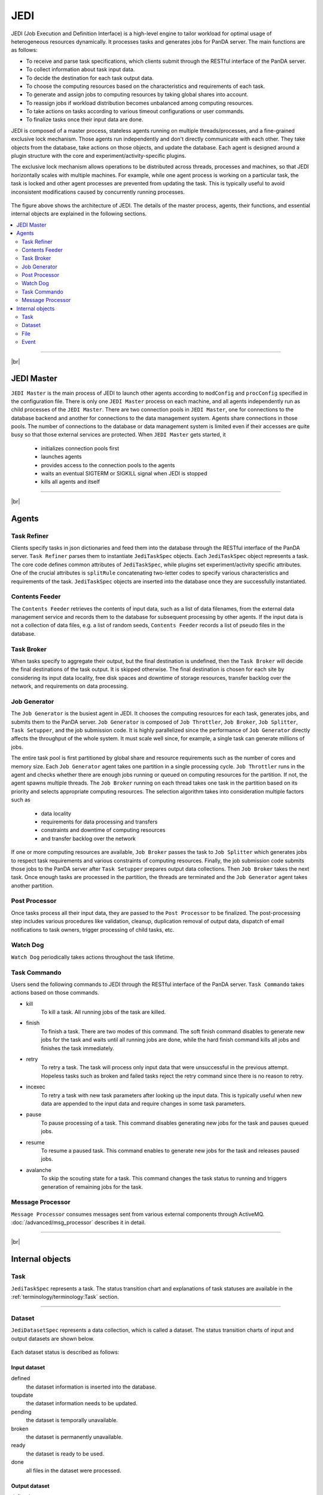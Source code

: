 =====
JEDI
=====

JEDI (Job Execution and Definition Interface) is a high-level engine to tailor workload
for optimal usage of heterogeneous resources dynamically. It processes tasks and generates jobs for PanDA server.
The main functions are as follows:

* To receive and parse task specifications, which clients submit through the RESTful
  interface of the PanDA server.
* To collect information about task input data.
* To decide the destination for each task output data.
* To choose the computing resources based on the characteristics and requirements of each task.
* To generate and assign jobs to computing resources by taking global shares into account.
* To reassign jobs if workload distribution becomes unbalanced among computing resources.
* To take actions on tasks according to various timeout configurations or user commands.
* To finalize tasks once their input data are done.

JEDI is composed of a master process, stateless agents running on multiple threads/processes,
and a fine-grained exclusive lock mechanism.
Those agents run independently and don't directly communicate with each other.
They take objects from the database, take actions on those objects, and update the database.
Each agent is designed around a plugin structure with the core and experiment/activity-specific
plugins.

The exclusive lock mechanism allows operations to be distributed across threads, processes and machines,
so that JEDI horizontally scales with multiple machines.
For example, while one agent process is working on a particular task, the task is locked and other agent processes
are prevented from updating the task. This is typically useful to avoid inconsistent modifications caused
by concurrently running processes.

.. figure:: images/jedi_arch.png

The figure above shows the architecture of JEDI.
The details of the master process, agents, their functions, and essential internal objects
are explained in the following sections.

.. contents::
    :local:
    :depth: 2

-------

|br|

JEDI Master
--------------
``JEDI Master`` is the main process of JEDI to launch other agents according to ``modConfig`` and
``procConfig`` specified in the configuration file.
There is only one ``JEDI Master`` process on each machine, and all agents independently run as child
processes of the ``JEDI Master``.
There are two connection pools in ``JEDI Master``, one for connections to the database backend
and another for connections to the data management system. Agents share connections in those pools.
The number of connections to the database or data management system is limited
even if their accesses are quite busy so that those external services are protected.
When ``JEDI Master`` gets started, it

 * initializes connection pools first
 * launches agents
 * provides access to the connection pools to the agents
 * waits an eventual SIGTERM or SIGKILL signal when JEDI is stopped
 * kills all agents and itself

-------

|br|


Agents
--------------

Task Refiner
^^^^^^^^^^^^^^

Clients specify tasks in json dictionaries and feed them into the database through the RESTful
interface of the PanDA server.
``Task Refiner`` parses them to instantiate ``JediTaskSpec`` objects.
Each ``JediTaskSpec`` object represents a task.
The core code defines common attributes of ``JediTaskSpec``, while plugins set experiment/activity specific attributes.
One of the crucial attributes is ``splitRule`` concatenating two-letter codes to specify
various characteristics and requirements of the task.
``JediTaskSpec`` objects are inserted into the database once they are successfully instantiated.

Contents Feeder
^^^^^^^^^^^^^^^^^^^^

The ``Contents Feeder`` retrieves the contents of input data, such as a list of data filenames,
from the external data management service and records them to the database for subsequent processing
by other agents. If the input data is not a collection of data files, e.g. a list of random seeds,
``Contents Feeder`` records a list of pseudo files in the database.

Task Broker
^^^^^^^^^^^^^^

When tasks specify to aggregate their output, but the final destination is undefined, then the ``Task Broker``
will decide the final destinations of the task output. It is skipped otherwise. The final destination
is chosen for each site by considering its input data locality, free disk spaces and downtime of storage resources,
transfer backlog over the network, and requirements on data processing.


Job Generator
^^^^^^^^^^^^^^^
The ``Job Generator`` is the busiest agent in JEDI. It chooses the computing resources for each task,
generates jobs, and submits them to the PanDA server.
``Job Generator`` is composed of ``Job Throttler``, ``Job Broker``, ``Job Splitter``, ``Task Setupper``,  and
the job submission code. It is highly parallelized since the performance of ``Job Generator``
directly affects the throughput of the whole system. It must scale well since, for example, a single task
can generate millions of jobs.

The entire task pool is first partitioned by global share and resource requirements such as
the number of cores and memory size. Each ``Job Generator`` agent takes one partition
in a single processing cycle.
``Job Throttler`` runs in the agent and checks whether there are enough jobs running or queued on computing resources
for the partition.
If not, the agent spawns multiple threads. The ``Job Broker`` running on each thread
takes one task in the partition based on its priority and selects appropriate computing resources.
The selection algorithm takes into consideration multiple factors such as

 * data locality
 * requirements for data processing and transfers
 * constraints and downtime of computing resources
 * and transfer backlog over the network

If one or more computing resources are available, ``Job Broker`` passes the task to ``Job Splitter``
which generates jobs to respect task requirements and various constraints of computing resources.
Finally, the job submission code submits those jobs to the PanDA server after ``Task Setupper`` prepares
output data collections.
Then ``Job Broker`` takes the next task.
Once enough tasks are processed in the partition, the threads are terminated and the
``Job Generator`` agent takes another partition.

Post Processor
^^^^^^^^^^^^^^^^

Once tasks process all their input data, they are passed to the ``Post Processor`` to be finalized.
The post-processing step includes various procedures like validation, cleanup, duplication removal of output data,
dispatch of email notifications to task owners, trigger processing of child tasks, etc.

Watch Dog
^^^^^^^^^^^^^

``Watch Dog`` periodically takes actions throughout the task lifetime.

Task Commando
^^^^^^^^^^^^^^^^

Users send the following commands to JEDI through the RESTful interface of the PanDA server.
``Task Commando`` takes actions based on those commands.

* kill
   To kill a task. All running jobs of the task are killed.

* finish
   To finish a task. There are two modes of this command. The soft finish command disables to generate new jobs
   for the task and waits until all running jobs are done, while the hard finish command kills all jobs and finishes
   the task immediately.

* retry
   To retry a task. The task will process only input data that were unsuccessful in the previous attempt.
   Hopeless tasks such as broken and failed tasks reject the retry command since there is no reason to retry.

* incexec
   To retry a task with new task parameters after looking up the input data. This is typically useful
   when new data are appended to the input data and require changes in some task parameters.

* pause
   To pause processing of a task. This command disables generating new jobs for the task and pauses queued jobs.

* resume
   To resume a paused task. This command enables to generate new jobs for the task and releases paused jobs.

* avalanche
   To skip the scouting state for a task. This command changes the task status to running and triggers
   generation of remaining jobs for the task.

Message Processor
^^^^^^^^^^^^^^^^^^^^

``Message Processor`` consumes messages sent from various external components through ActiveMQ.
:doc:`/advanced/msg_processor` describes it in detail.

--------

|br|

Internal objects
------------------

Task
^^^^^^^^^^^^^^
``JediTaskSpec`` represents a task. The status transition chart and explanations of task statuses are
available in the :ref:`terminology/terminology:Task` section.

----

Dataset
^^^^^^^^^^^^^^^^^
``JediDatasetSpec`` represents a data collection, which is called a dataset.
The status transition charts of input and output datasets are shown below.

.. figure:: images/jedi_dataset.png

Each dataset status is described as follows:

Input dataset
++++++++++++++

defined
    the dataset information is inserted into the database.
toupdate
    the dataset information needs to be updated.
pending
    the dataset is temporally unavailable.
broken
    the dataset is permanently unavailable.
ready
    the dataset is ready to be used.
done
    all files in the dataset were processed.

Output dataset
+++++++++++++++

defined
    the dataset information is inserted into the database.
ready
    the dataset is ready for the main processing.
running
    files are being added to the dataset,
prepared
    the dataset is ready for post-processing.
done
    the final status.

There are six types of datasets; input, output, log, lib, tmpl_output, and tmpl_log.
Log datasets contain log files produced by jobs. Lib datasets contain auxiliary input files
for jobs such as sandbox files that are not data.
Tmpl_output and tmpl_log datasets are pseudo template datasets to instantiate intermediate datasets where
premerged output data files and log files are added to get merged later. Those pseudo datasets are used
only when tasks are specified to use the internal merge capability.

-----

File
^^^^^^^^^^^^^^^
``JediFileSpec`` represents a file. A dataset is internally represented as a collection of files.
Generally, files are physical data files, but if tasks take other entities as input,
such as collections of random seeds, they are also represented as 'pseudo' files.
Files can be retied until they are successfully processed.
JEDI makes a new replica of the file object for each attempt and passes it to the PanDA
server, i.e., file objects in JEDI are master copies of file objects in the PanDA server,

The status transition charts of input and output files
are shown below.

.. figure:: images/jedi_file.png

Each file status is described as follows:

Input file
+++++++++++
ready
    the file information is correctly retrieved from DDM and is inserted into the JEDI_Dataset_Contents table
missing
    the file is missing in the cloud/site where the corresponding task is assigned
lost
    the file was available in the previous lookup but is now unavailable
broken
    the file is corrupted
picked
    the file is picked up to generate jobs
running
    one or more jobs are using the file
finished
    the file was successfully used
failed
    the file was tried multiple times but not succeeded
partial
    the file was split at the event-level, and some of the event chunks were successfully finished

Output file
++++++++++++
defined
    the file information is inserted into the JEDI_Dataset_Contents table
running
    the file is being produced
prepared
    the file is produced
merging
    the file is being merged
finished
    the file was successfully processed
failed
    the file was not produced or failed to be merged

-----

Event
^^^^^^^^^^^^^^
JEDI has the capability to keep track of processing at the sub-file level.
A file is internally represented as a collection of events.
``JediEventSpec`` represents an event that is the finest processing granularity.


The status transition chart of the event and each event status
are shown below.

.. figure:: images/jedi_event.png

ready
    ready to be processed
sent
    sent to the pilot
running
    being processed on a worker node
finished
    successfully processed, and the corresponding job is still running
cancelled
    the job was killed before the even range was successfully processed
discarded
    the job was killed in the merging state after the event range had finished
done
    successfully processed and waiting to be merged. The corresponding job went to final job status.
failed
    failed to be processed
fatal
    failed with a fatal error or attempt number reached the max
merged
    the related ES merge job successfully finished
corrupted
    the event is flagged as corrupted to be re-processed since the corresponding zip file is problematic

---------

|br|
